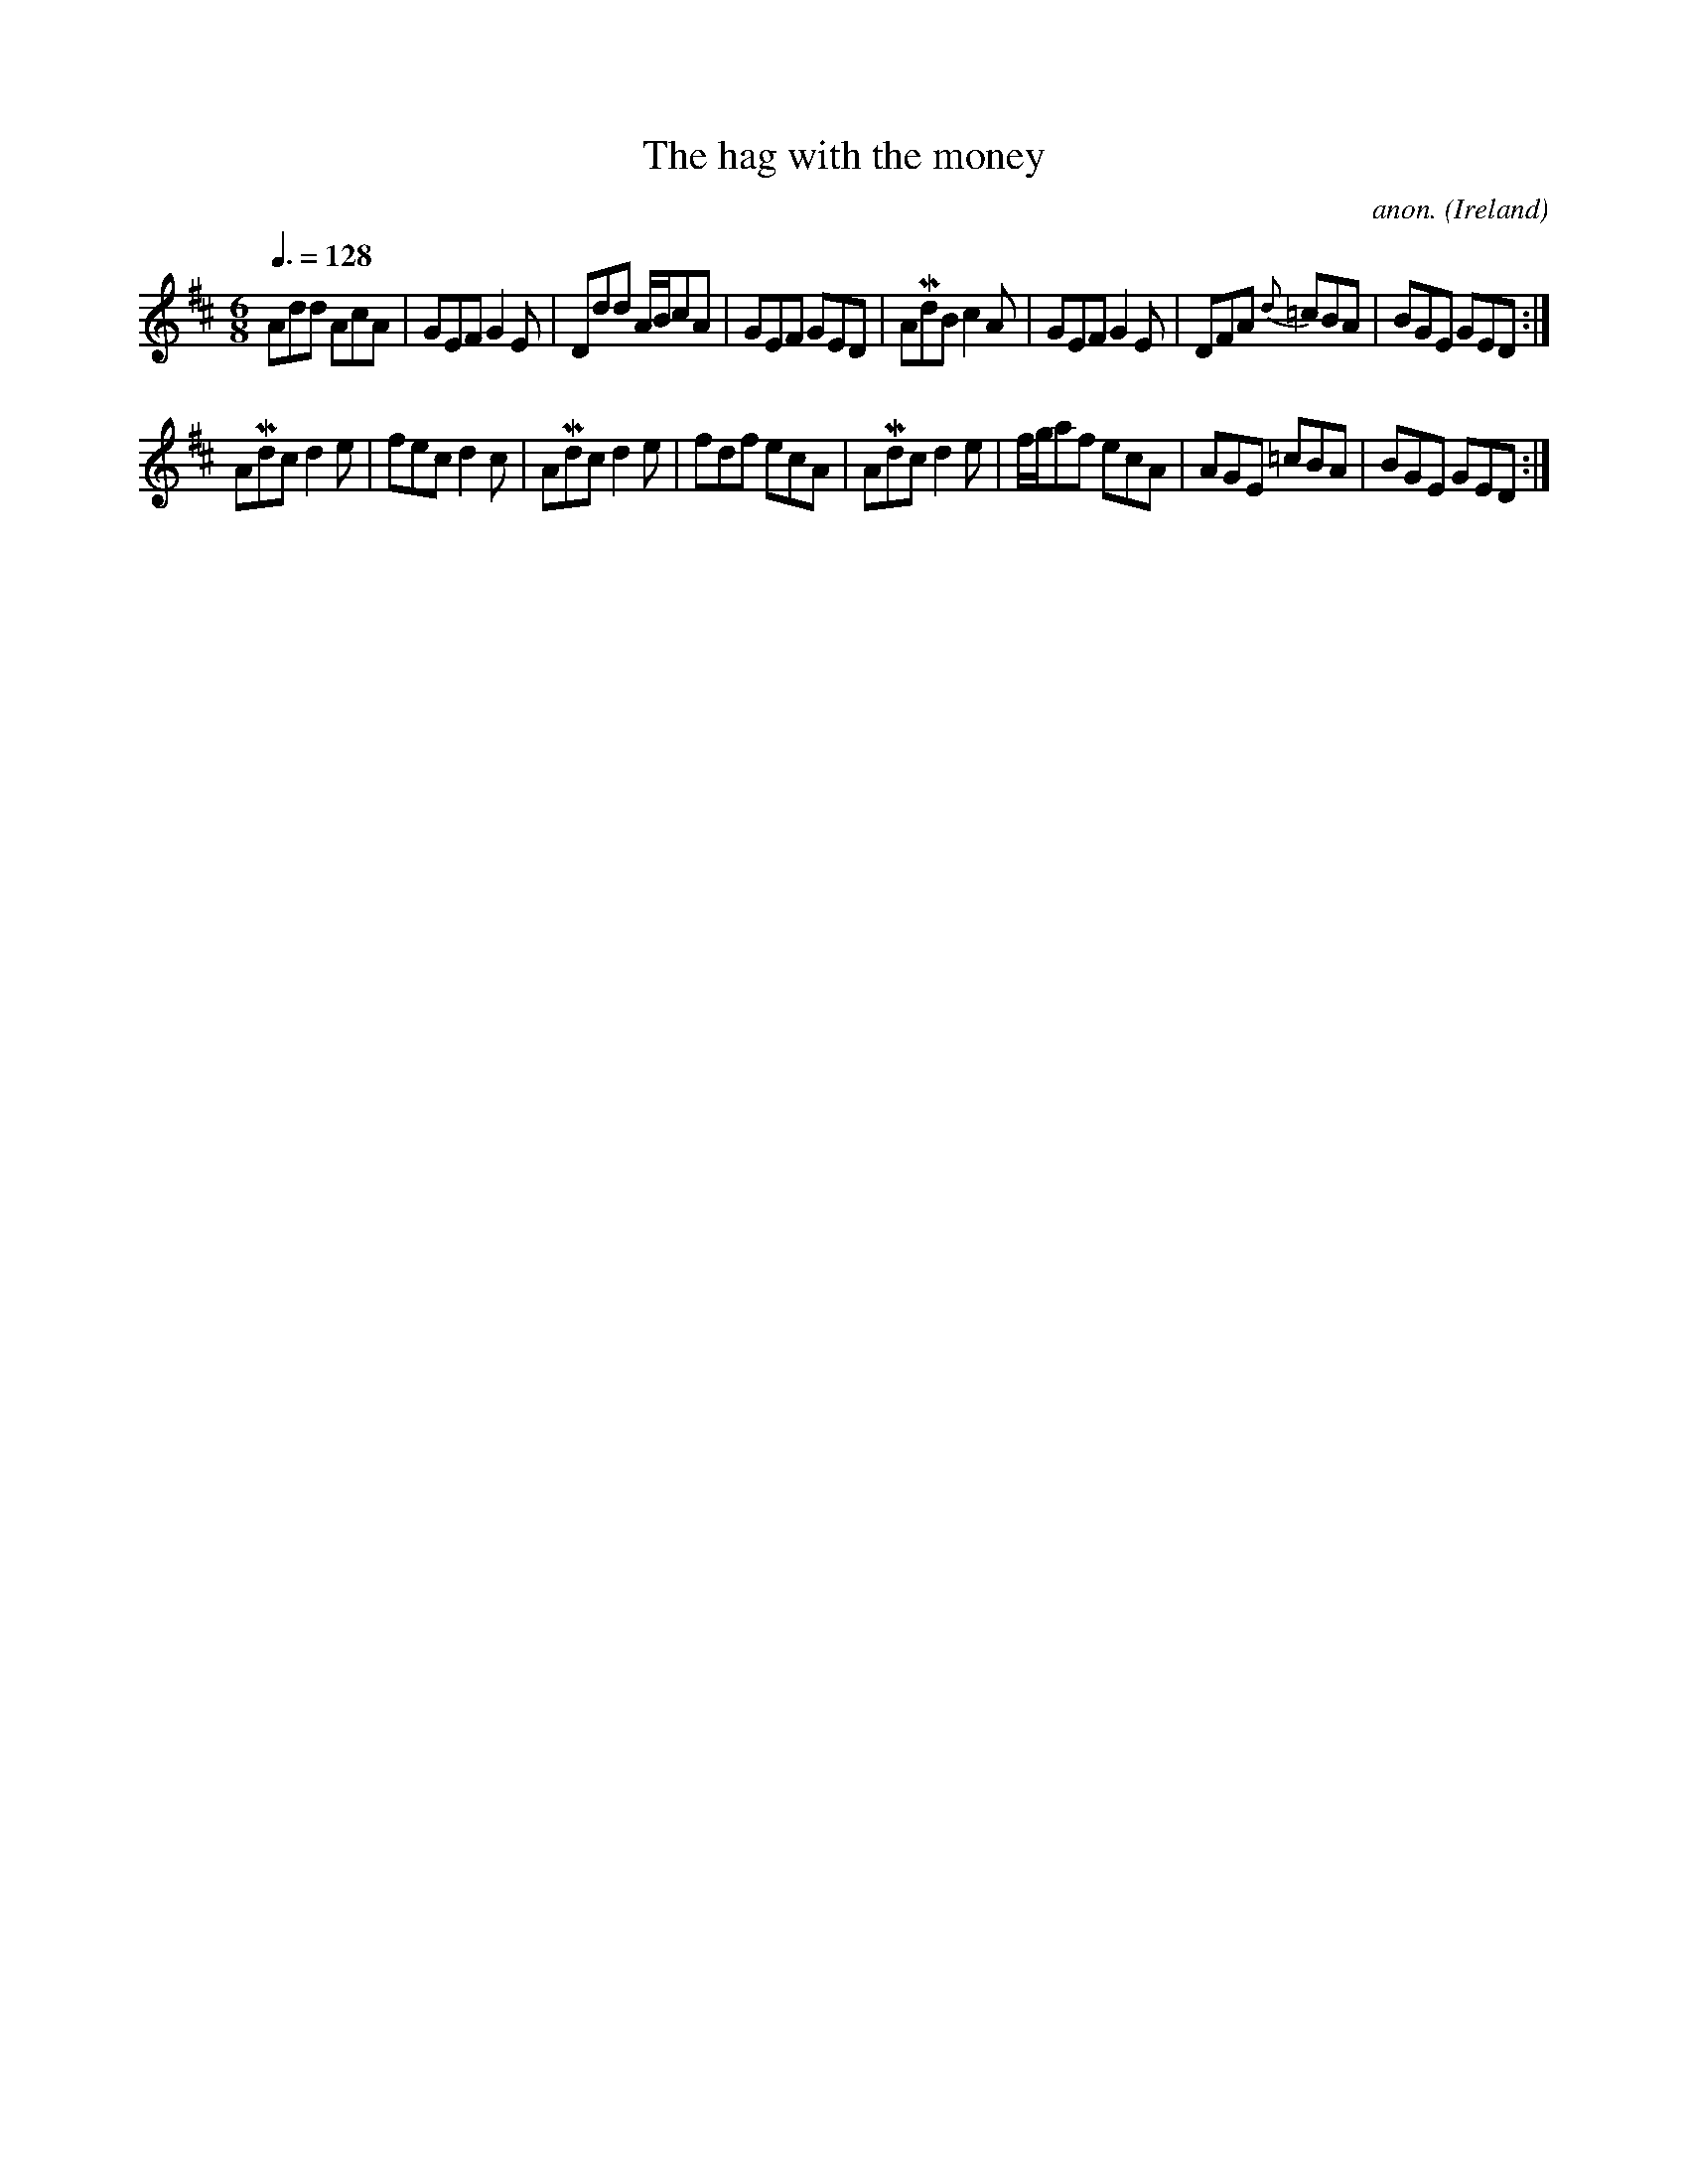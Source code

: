 X: 1
T:The hag with the money
C:anon.
O:Ireland
B:Francis O'Neill: "The Dance Music of Ireland" (1907) no. 21
R:Double jig
Z:Transcribed by Frank Nordberg - http://www.musicaviva.com
m:Mn = (3n/o/n/
M:6/8
L:1/8
Q:3/8=128
K:D
Add AcA|GEF G2E|Ddd A/B/cA|GEF GED|AMdB c2A|GEF G2E|\
DFA {d}=cBA|BGE GED:|
AMdc d2 e|fec d2c|AMdc d2e|fdf ecA|\
AMdc d2e|f/g/af ecA|AGE =cBA|BGE GED:|
